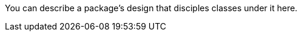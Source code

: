 You can describe a package's design that disciples classes under it here.


// Due to AsciiDoclet's behavior, texts placed in this package-info.adoc will not be treated as asciidoc texts, but as plain texts.
// In case you want to place a rich documents generated from asciidoc at the top level of JavaDoc, do it in the `overview.adoc`.
// You can use asciidoc feature in the other files.

